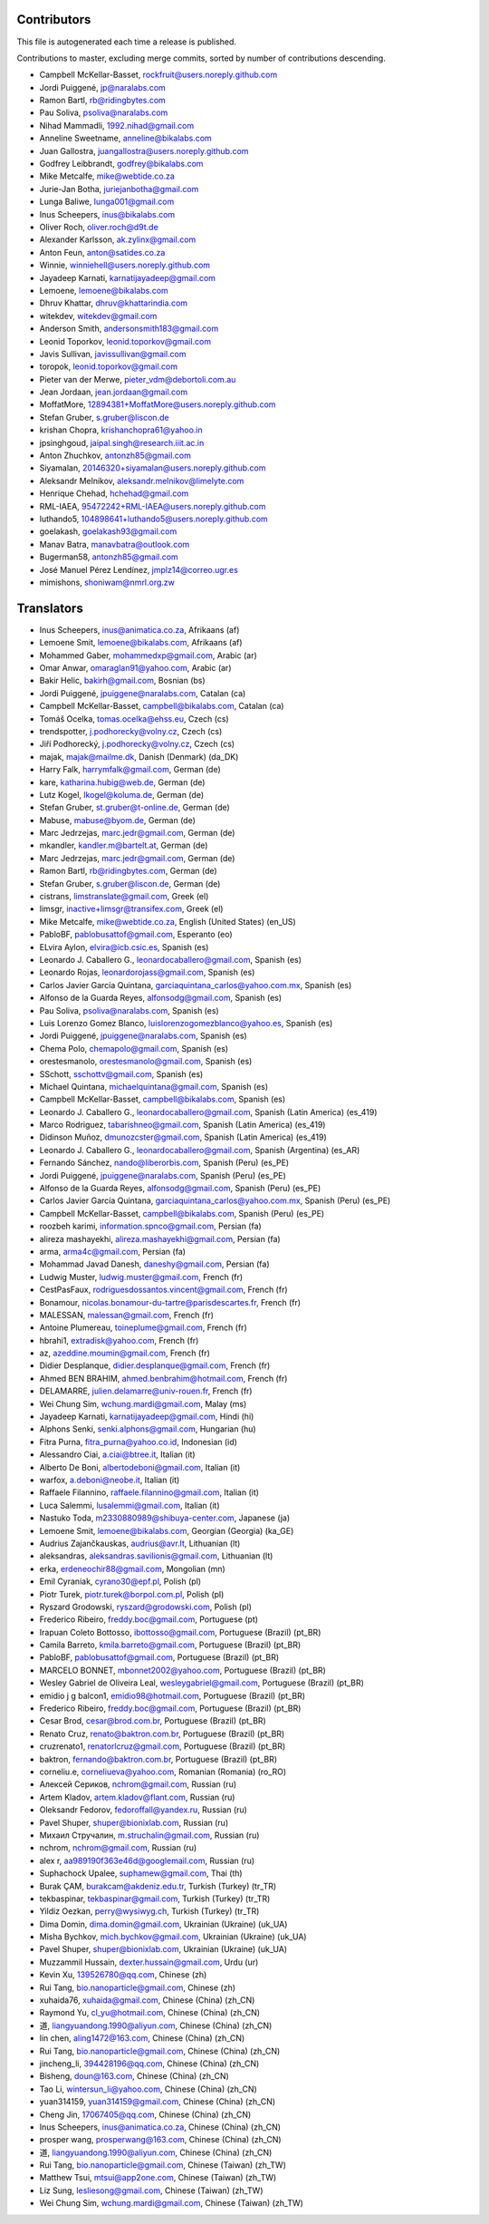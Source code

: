 Contributors
============

This file is autogenerated each time a release is published.

Contributions to master, excluding merge commits, sorted by number of
contributions descending.

- Campbell McKellar-Basset, rockfruit@users.noreply.github.com
- Jordi Puiggené, jp@naralabs.com
- Ramon Bartl, rb@ridingbytes.com
- Pau Soliva, psoliva@naralabs.com
- Nihad Mammadli, 1992.nihad@gmail.com
- Anneline Sweetname, anneline@bikalabs.com
- Juan Gallostra, juangallostra@users.noreply.github.com
- Godfrey Leibbrandt, godfrey@bikalabs.com
- Mike Metcalfe, mike@webtide.co.za
- Jurie-Jan Botha, juriejanbotha@gmail.com
- Lunga Baliwe, lunga001@gmail.com
- Inus Scheepers, inus@bikalabs.com
- Oliver Roch, oliver.roch@d9t.de
- Alexander Karlsson, ak.zylinx@gmail.com
- Anton Feun, anton@satides.co.za
- Winnie, winniehell@users.noreply.github.com
- Jayadeep Karnati, karnatijayadeep@gmail.com
- Lemoene, lemoene@bikalabs.com
- Dhruv Khattar, dhruv@khattarindia.com
- witekdev, witekdev@gmail.com
- Anderson Smith, andersonsmith183@gmail.com
- Leonid Toporkov, leonid.toporkov@gmail.com
- Javis Sullivan, javissullivan@gmail.com
- toropok, leonid.toporkov@gmail.com
- Pieter van der Merwe, pieter_vdm@debortoli.com.au
- Jean Jordaan, jean.jordaan@gmail.com
- MoffatMore, 12894381+MoffatMore@users.noreply.github.com
- Stefan Gruber, s.gruber@liscon.de
- krishan Chopra, krishanchopra61@yahoo.in
- jpsinghgoud, jaipal.singh@research.iiit.ac.in
- Anton Zhuchkov, antonzh85@gmail.com
- Siyamalan, 20146320+siyamalan@users.noreply.github.com
- Aleksandr Melnikov, aleksandr.melnikov@limelyte.com
- Henrique Chehad, hchehad@gmail.com
- RML-IAEA, 95472242+RML-IAEA@users.noreply.github.com
- luthando5, 104898641+luthando5@users.noreply.github.com
- goelakash, goelakash93@gmail.com
- Manav Batra, manavbatra@outlook.com
- Bugerman58, antonzh85@gmail.com
- José Manuel Pérez Lendínez, jmplz14@correo.ugr.es
- mimishons, shoniwam@nmrl.org.zw


Translators
===========

- Inus Scheepers, inus@animatica.co.za, Afrikaans (af)
- Lemoene Smit, lemoene@bikalabs.com, Afrikaans (af)
- Mohammed Gaber, mohammedxp@gmail.com, Arabic (ar)
- Omar Anwar, omaraglan91@yahoo.com, Arabic (ar)
- Bakir Helic, bakirh@gmail.com, Bosnian (bs)
- Jordi Puiggené, jpuiggene@naralabs.com, Catalan (ca)
- Campbell McKellar-Basset, campbell@bikalabs.com, Catalan (ca)
- Tomáš Ocelka, tomas.ocelka@ehss.eu, Czech (cs)
- trendspotter, j.podhorecky@volny.cz, Czech (cs)
- Jiří Podhorecký, j.podhorecky@volny.cz, Czech (cs)
- majak, majak@mailme.dk, Danish (Denmark) (da_DK)
- Harry  Falk, harrymfalk@gmail.com, German (de)
- kare, katharina.hubig@web.de, German (de)
- Lutz Kogel, lkogel@koluma.de, German (de)
- Stefan Gruber, st.gruber@t-online.de, German (de)
- Mabuse, mabuse@byom.de, German (de)
- Marc Jedrzejas, marc.jedr@gmail.com, German (de)
- mkandler, kandler.m@bartelt.at, German (de)
- Marc Jedrzejas, marc.jedr@gmail.com, German (de)
- Ramon Bartl, rb@ridingbytes.com, German (de)
- Stefan Gruber, s.gruber@liscon.de, German (de)
- cistrans, limstranslate@gmail.com, Greek (el)
- limsgr, inactive+limsgr@transifex.com, Greek (el)
- Mike Metcalfe, mike@webtide.co.za, English (United States) (en_US)
- PabloBF, pablobusattof@gmail.com, Esperanto (eo)
- ELvira Aylon, elvira@icb.csic.es, Spanish (es)
- Leonardo J. Caballero G., leonardocaballero@gmail.com, Spanish (es)
- Leonardo Rojas, leonardorojass@gmail.com, Spanish (es)
- Carlos Javier García Quintana, garciaquintana_carlos@yahoo.com.mx, Spanish (es)
- Alfonso de la Guarda Reyes, alfonsodg@gmail.com, Spanish (es)
- Pau Soliva, psoliva@naralabs.com, Spanish (es)
- Luis Lorenzo Gomez Blanco, luislorenzogomezblanco@yahoo.es, Spanish (es)
- Jordi Puiggené, jpuiggene@naralabs.com, Spanish (es)
- Chema Polo, chemapolo@gmail.com, Spanish (es)
- orestesmanolo, orestesmanolo@gmail.com, Spanish (es)
- SSchott, sschottv@gmail.com, Spanish (es)
- Michael Quintana, michaelquintana@gmail.com, Spanish (es)
- Campbell McKellar-Basset, campbell@bikalabs.com, Spanish (es)
- Leonardo J. Caballero G., leonardocaballero@gmail.com, Spanish (Latin America) (es_419)
- Marco Rodriguez, tabarishneo@gmail.com, Spanish (Latin America) (es_419)
- Didinson Muñoz, dmunozcster@gmail.com, Spanish (Latin America) (es_419)
- Leonardo J. Caballero G., leonardocaballero@gmail.com, Spanish (Argentina) (es_AR)
- Fernando Sánchez, nando@liberorbis.com, Spanish (Peru) (es_PE)
- Jordi Puiggené, jpuiggene@naralabs.com, Spanish (Peru) (es_PE)
- Alfonso de la Guarda Reyes, alfonsodg@gmail.com, Spanish (Peru) (es_PE)
- Carlos Javier García Quintana, garciaquintana_carlos@yahoo.com.mx, Spanish (Peru) (es_PE)
- Campbell McKellar-Basset, campbell@bikalabs.com, Spanish (Peru) (es_PE)
- roozbeh karimi, information.spnco@gmail.com, Persian (fa)
- alireza mashayekhi, alireza.mashayekhi@gmail.com, Persian (fa)
- arma, arma4c@gmail.com, Persian (fa)
- Mohammad Javad Danesh, daneshy@gmail.com, Persian (fa)
- Ludwig Muster, ludwig.muster@gmail.com, French (fr)
- CestPasFaux, rodriguesdossantos.vincent@gmail.com, French (fr)
- Bonamour, nicolas.bonamour-du-tartre@parisdescartes.fr, French (fr)
- MALESSAN, malessan@gmail.com, French (fr)
- Antoine Plumereau, toineplume@gmail.com, French (fr)
- hbrahi1, extradisk@yahoo.com, French (fr)
- az, azeddine.moumin@gmail.com, French (fr)
- Didier Desplanque, didier.desplanque@gmail.com, French (fr)
- Ahmed BEN BRAHIM, ahmed.benbrahim@hotmail.com, French (fr)
- DELAMARRE, julien.delamarre@univ-rouen.fr, French (fr)
- Wei Chung Sim, wchung.mardi@gmail.com, Malay (ms)
- Jayadeep Karnati, karnatijayadeep@gmail.com, Hindi (hi)
- Alphons Senki, senki.alphons@gmail.com, Hungarian (hu)
- Fitra Purna, fitra_purna@yahoo.co.id, Indonesian (id)
- Alessandro Ciai, a.ciai@btree.it, Italian (it)
- Alberto De Boni, albertodeboni@gmail.com, Italian (it)
- warfox, a.deboni@neobe.it, Italian (it)
- Raffaele Filannino, raffaele.filannino@gmail.com, Italian (it)
- Luca Salemmi, lusalemmi@gmail.com, Italian (it)
- Nastuko Toda, m2330880989@shibuya-center.com, Japanese (ja)
- Lemoene Smit, lemoene@bikalabs.com, Georgian (Georgia) (ka_GE)
- Audrius Zajančkauskas, audrius@avr.lt, Lithuanian (lt)
- aleksandras, aleksandras.savilionis@gmail.com, Lithuanian (lt)
- erka, erdeneochir88@gmail.com, Mongolian (mn)
- Emil Cyraniak, cyrano30@epf.pl, Polish (pl)
- Piotr Turek, piotr.turek@borpol.com.pl, Polish (pl)
- Ryszard Grodowski, ryszard@grodowski.com, Polish (pl)
- Frederico Ribeiro, freddy.boc@gmail.com, Portuguese (pt)
- Irapuan Coleto Bottosso, ibottosso@gmail.com, Portuguese (Brazil) (pt_BR)
- Camila Barreto, kmila.barreto@gmail.com, Portuguese (Brazil) (pt_BR)
- PabloBF, pablobusattof@gmail.com, Portuguese (Brazil) (pt_BR)
- MARCELO BONNET, mbonnet2002@yahoo.com, Portuguese (Brazil) (pt_BR)
- Wesley Gabriel de Oliveira Leal, wesleygabriel@gmail.com, Portuguese (Brazil) (pt_BR)
- emidio j g balcon1, emidio98@hotmail.com, Portuguese (Brazil) (pt_BR)
- Frederico Ribeiro, freddy.boc@gmail.com, Portuguese (Brazil) (pt_BR)
- Cesar Brod, cesar@brod.com.br, Portuguese (Brazil) (pt_BR)
- Renato Cruz, renato@baktron.com.br, Portuguese (Brazil) (pt_BR)
- cruzrenato1, renatorlcruz@gmail.com, Portuguese (Brazil) (pt_BR)
- baktron, fernando@baktron.com.br, Portuguese (Brazil) (pt_BR)
- corneliu.e, corneliueva@yahoo.com, Romanian (Romania) (ro_RO)
- Алексей Сериков, nchrom@gmail.com, Russian (ru)
- Artem Kladov, artem.kladov@flant.com, Russian (ru)
- Oleksandr Fedorov, fedoroffall@yandex.ru, Russian (ru)
- Pavel Shuper, shuper@bionixlab.com, Russian (ru)
- Михаил Стручалин, m.struchalin@gmail.com, Russian (ru)
- nchrom, nchrom@gmail.com, Russian (ru)
- alex r, aa989190f363e46d@googlemail.com, Russian (ru)
- Suphachock Upalee, suphamew@gmail.com, Thai (th)
- Burak ÇAM, burakcam@akdeniz.edu.tr, Turkish (Turkey) (tr_TR)
- tekbaspinar, tekbaspinar@gmail.com, Turkish (Turkey) (tr_TR)
- Yildiz Oezkan, perry@wysiwyg.ch, Turkish (Turkey) (tr_TR)
- Dima Domin, dima.domin@gmail.com, Ukrainian (Ukraine) (uk_UA)
- Misha Bychkov, mich.bychkov@gmail.com, Ukrainian (Ukraine) (uk_UA)
- Pavel Shuper, shuper@bionixlab.com, Ukrainian (Ukraine) (uk_UA)
- Muzzammil Hussain, dexter.hussain@gmail.com, Urdu (ur)
- Kevin Xu, 139526780@qq.com, Chinese (zh)
- Rui Tang, bio.nanoparticle@gmail.com, Chinese (zh)
- xuhaida76, xuhaida@gmail.com, Chinese (China) (zh_CN)
- Raymond Yu, cl_yu@hotmail.com, Chinese (China) (zh_CN)
- 道, liangyuandong.1990@aliyun.com, Chinese (China) (zh_CN)
- lin chen, aling1472@163.com, Chinese (China) (zh_CN)
- Rui Tang, bio.nanoparticle@gmail.com, Chinese (China) (zh_CN)
- jincheng_li, 394428196@qq.com, Chinese (China) (zh_CN)
- Bisheng, doun@163.com, Chinese (China) (zh_CN)
- Tao Li, wintersun_li@yahoo.com, Chinese (China) (zh_CN)
- yuan314159, yuan314159@gmail.com, Chinese (China) (zh_CN)
- Cheng Jin, 17067405@qq.com, Chinese (China) (zh_CN)
- Inus Scheepers, inus@animatica.co.za, Chinese (China) (zh_CN)
- prosper wang, prosperwang@163.com, Chinese (China) (zh_CN)
- 道, liangyuandong.1990@aliyun.com, Chinese (China) (zh_CN)
- Rui Tang, bio.nanoparticle@gmail.com, Chinese (Taiwan) (zh_TW)
- Matthew Tsui, mtsui@app2one.com, Chinese (Taiwan) (zh_TW)
- Liz Sung, lesliesong@gmail.com, Chinese (Taiwan) (zh_TW)
- Wei Chung Sim, wchung.mardi@gmail.com, Chinese (Taiwan) (zh_TW)
